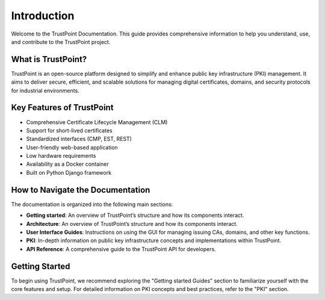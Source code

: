 Introduction
============

Welcome to the TrustPoint Documentation. This guide provides comprehensive information to help you understand, use, and contribute to the TrustPoint project.

What is TrustPoint?
-------------------

TrustPoint is an open-source platform designed to simplify and enhance public key infrastructure (PKI) management. It aims to deliver secure, efficient, and scalable solutions for managing digital certificates, domains, and security protocols for industrial environments.

Key Features of TrustPoint
--------------------------

- Comprehensive Certificate Lifecycle Management (CLM)
- Support for short-lived certificates
- Standardized interfaces (CMP, EST, REST)
- User-friendly web-based application
- Low hardware requirements
- Availability as a Docker container
- Built on Python Django framework

How to Navigate the Documentation
---------------------------------

The documentation is organized into the following main sections:

- **Getting started**: An overview of TrustPoint’s structure and how its components interact.
- **Architecture**: An overview of TrustPoint’s structure and how its components interact.
- **User Interface Guides**: Instructions on using the GUI for managing issuing CAs, domains, and other key functions.
- **PKI**: In-depth information on public key infrastructure concepts and implementations within TrustPoint.
- **API Reference**: A comprehensive guide to the TrustPoint API for developers.

Getting Started
---------------

To begin using TrustPoint, we recommend exploring the "Getting started Guides" section to familiarize yourself with the core features and setup. For detailed information on PKI concepts and best practices, refer to the "PKI" section.



